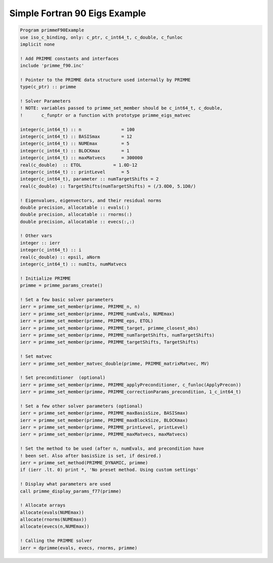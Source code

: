 
.. _f90Simple:

Simple Fortran 90 Eigs Example
------------------------------

.. code:: 

   Program primmeF90Example
   use iso_c_binding, only: c_ptr, c_int64_t, c_double, c_funloc
   implicit none

   ! Add PRIMME constants and interfaces
   include 'primme_f90.inc'
   
   ! Pointer to the PRIMME data structure used internally by PRIMME
   type(c_ptr) :: primme
   
   ! Solver Parameters
   ! NOTE: variables passed to primme_set_member should be c_int64_t, c_double,
   !       c_funptr or a function with prototype primme_eigs_matvec
   
   integer(c_int64_t) :: n               = 100
   integer(c_int64_t) :: BASISmax        = 12
   integer(c_int64_t) :: NUMEmax         = 5
   integer(c_int64_t) :: BLOCKmax        = 1
   integer(c_int64_t) :: maxMatvecs      = 300000
   real(c_double)  :: ETOL            = 1.0D-12
   integer(c_int64_t) :: printLevel      = 5
   integer(c_int64_t), parameter :: numTargetShifts = 2
   real(c_double) :: TargetShifts(numTargetShifts) = (/3.0D0, 5.1D0/)
   
   ! Eigenvalues, eigenvectors, and their residual norms
   double precision, allocatable :: evals(:)
   double precision, allocatable :: rnorms(:)
   double precision, allocatable :: evecs(:,:)
   
   ! Other vars
   integer :: ierr
   integer(c_int64_t) :: i
   real(c_double) :: epsil, aNorm
   integer(c_int64_t) :: numIts, numMatvecs
   
   ! Initialize PRIMME
   primme = primme_params_create()
   
   ! Set a few basic solver parameters
   ierr = primme_set_member(primme, PRIMME_n, n)
   ierr = primme_set_member(primme, PRIMME_numEvals, NUMEmax)
   ierr = primme_set_member(primme, PRIMME_eps, ETOL)
   ierr = primme_set_member(primme, PRIMME_target, primme_closest_abs)
   ierr = primme_set_member(primme, PRIMME_numTargetShifts, numTargetShifts)
   ierr = primme_set_member(primme, PRIMME_targetShifts, TargetShifts)
   
   ! Set matvec 
   ierr = primme_set_member_matvec_double(primme, PRIMME_matrixMatvec, MV)
   
   ! Set preconditioner  (optional)
   ierr = primme_set_member(primme, PRIMME_applyPreconditioner, c_funloc(ApplyPrecon))
   ierr = primme_set_member(primme, PRIMME_correctionParams_precondition, 1_c_int64_t)
   
   ! Set a few other solver parameters (optional)
   ierr = primme_set_member(primme, PRIMME_maxBasisSize, BASISmax)
   ierr = primme_set_member(primme, PRIMME_maxBlockSize, BLOCKmax)
   ierr = primme_set_member(primme, PRIMME_printLevel, printLevel)
   ierr = primme_set_member(primme, PRIMME_maxMatvecs, maxMatvecs)
   
   ! Set the method to be used (after n, numEvals, and precondition have
   ! been set. Also after basisSize is set, if desired.)
   ierr = primme_set_method(PRIMME_DYNAMIC, primme)
   if (ierr .lt. 0) print *, 'No preset method. Using custom settings'
   
   ! Display what parameters are used
   call primme_display_params_f77(primme)
   
   ! Allocate arrays
   allocate(evals(NUMEmax))
   allocate(rnorms(NUMEmax))
   allocate(evecs(n,NUMEmax))
   
   ! Calling the PRIMME solver
   ierr = dprimme(evals, evecs, rnorms, primme)

